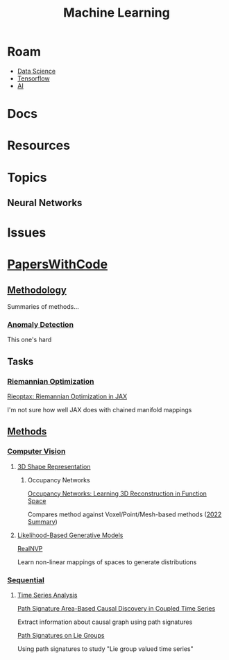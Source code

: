 :PROPERTIES:
:ID:       fbf026c8-6c89-4ad3-a72e-2d693371c76a
:END:
#+TITLE: Machine Learning
#+DESCRIPTION: Neural Networks, Algorithms and Methods
#+TAGS:

* Roam
+ [[id:4ab045b9-ea4b-489d-b49e-8431b70dd0a5][Data Science]]
+ [[id:4c629c53-91b5-45eb-bb45-7dd0aca51844][Tensorflow]]
+ [[id:cea7d11c-8357-4e4f-90b3-fa8210eff796][AI]]

* Docs

* Resources

* Topics

** Neural Networks


* Issues

* [[https://paperswithcode.com/][PapersWithCode]]

** [[https://paperswithcode.com/area/methodology][Methodology]]

Summaries of methods...

*** [[https://paperswithcode.com/area/methodology/anomaly-detection][Anomaly Detection]]

This one's hard

** Tasks

*** [[https://paperswithcode.com/task/riemannian-optimization/latest][Riemannian Optimization]]

[[https://paperswithcode.com/paper/rieoptax-riemannian-optimization-in-jax][Rieoptax: Riemannian Optimization in JAX]]

I'm not sure how well JAX does with chained manifold mappings

** [[https://paperswithcode.com/methods][Methods]]

*** [[https://paperswithcode.com/methods/area/computer-vision][Computer Vision]]

**** [[https://paperswithcode.com/task/3d-shape-representation][3D Shape Representation]]

***** Occupancy Networks

[[https://arxiv.org/pdf/1812.03828.pdf][Occupancy Networks: Learning 3D Reconstruction in Function Space]]

Compares method against Voxel/Point/Mesh-based methods ([[https://www.thinkautonomous.ai/blog/occupancy-networks/][2022 Summary]])

**** [[https://paperswithcode.com/methods/category/likelihood-based-generative-models][Likelihood-Based Generative Models]]

[[https://paperswithcode.com/method/realnvp][RealNVP]]

Learn non-linear mappings of spaces to generate distributions


*** [[https://paperswithcode.com/methods/area/sequential][Sequential]]

**** [[https://paperswithcode.com/methods/category/time-series-analysis][Time Series Analysis]]

[[https://paperswithcode.com/paper/path-signature-area-based-causal-discovery-in][Path Signature Area-Based Causal Discovery in Coupled Time Series]]

Extract information about causal graph using path signatures

[[https://paperswithcode.com/paper/path-signatures-on-lie-groups][Path Signatures on Lie Groups]]

Using path signatures to study "Lie group valued time series"
